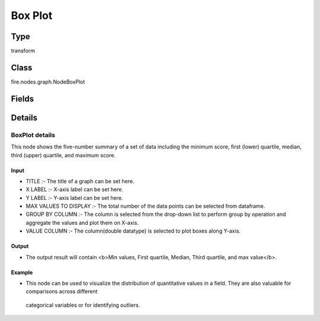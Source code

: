 Box Plot
=========== 



Type
--------- 

transform

Class
--------- 

fire.nodes.graph.NodeBoxPlot

Fields
--------- 

.. list-table::
      :widths: 10 5 10
      :header-rows: 1

      * - Name
        - Title
        - Description
      * - title
        - Title
      * - titleColor
        - Title Color
      * - description
        - Description
      * - descriptionColor
        - Description Color
      * - chartColors
        - Chart Colors
      * - xlabel
        - X Label
      * - ylabel
        - Y Label
      * - maxValuesToDisplay
        - Max Values To Display
        - Maximum number of values to display in result.
      * - groupByColumn
        - Group By Column
      * - valueColumn
        - Value Column


Details
-------


BoxPlot details
+++++++++++++++

This node shows the five-number summary of a set of data including the minimum score, first (lower) quartile, median, third (upper) quartile, and maximum score.

Input
```````````````

*    TITLE :- The title of a graph can be set here.
*    X LABEL :- X-axis label can be set here.
*    Y LABEL :- Y-axis label can be set here.
*    MAX VALUES TO DISPLAY :- The total number of the data points can be selected from dataframe.
*    GROUP BY COLUMN :- The column is selected from the drop-down list to perform group by operation and aggregate the values and plot them on X-axis.
*    VALUE COLUMN :- The column(double datatype) is selected to plot boxes along Y-axis.


Output
```````````````

*    The output result will contain <b>Min values, First quartile, Median, Third quartile, and max value</b>.


Example
```````````````

*    This node can be used to visualize the distribution of quantitative values in a field. They are also valuable for comparisons across different 

    categorical variables or for identifying outliers.


